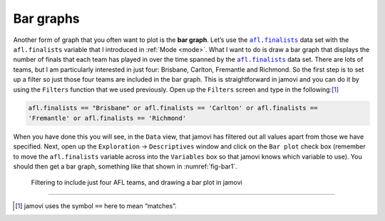 .. sectionauthor:: `Danielle J. Navarro <https://djnavarro.net/>`_ and `David R. Foxcroft <https://www.davidfoxcroft.com/>`_

Bar graphs
----------

Another form of graph that you often want to plot is the **bar graph**. Let’s
use the |afl.finalists|_ data set with the ``afl.finalists`` variable that I
introduced in :ref:`Mode <mode>`. What I want to do is draw a bar graph that
displays the number of finals that each team has played in over the time
spanned by the |afl.finalists|_ data set. There are lots of teams, but I am
particularly interested in just four: Brisbane, Carlton, Fremantle and
Richmond. So the first step is to set up a filter so just those four teams are
included in the bar graph. This is straightforward in jamovi and you can do it
by using the ``Filters`` function that we used previously. Open up the
``Filters`` screen and type in the following:\ [#]_

.. code-block:: text

   afl.finalists == "Brisbane" or afl.finalists == 'Carlton' or afl.finalists ==
   'Fremantle' or afl.finalists == 'Richmond'

When you have done this you will see, in the ``Data`` view, that jamovi has
filtered out all values apart from those we have specified. Next, open up the
``Exploration`` → ``Descriptives`` window and click on the ``Bar plot`` check
box (remember to move the ``afl.finalists`` variable across into the
``Variables`` box so that jamovi knows which variable to use). You should then
get a bar graph, something like that shown in :numref:`fig-bar1`.

.. ----------------------------------------------------------------------------

.. figure:: ../_images/lsj_bar1.*
   :alt: Bar plot in jamovi, showing just four AFL teams
   :name: fig-bar1

   Filtering to include just four AFL teams, and drawing a bar plot in jamovi
   
.. ----------------------------------------------------------------------------

------

.. [#]
   jamovi uses the symbol ``==`` here to mean “matches”.

.. ----------------------------------------------------------------------------

.. |afl.finalists|                     replace:: ``afl.finalists``
.. _afl.finalists:                     ../_static/data/aflsmall_finalists.omv
